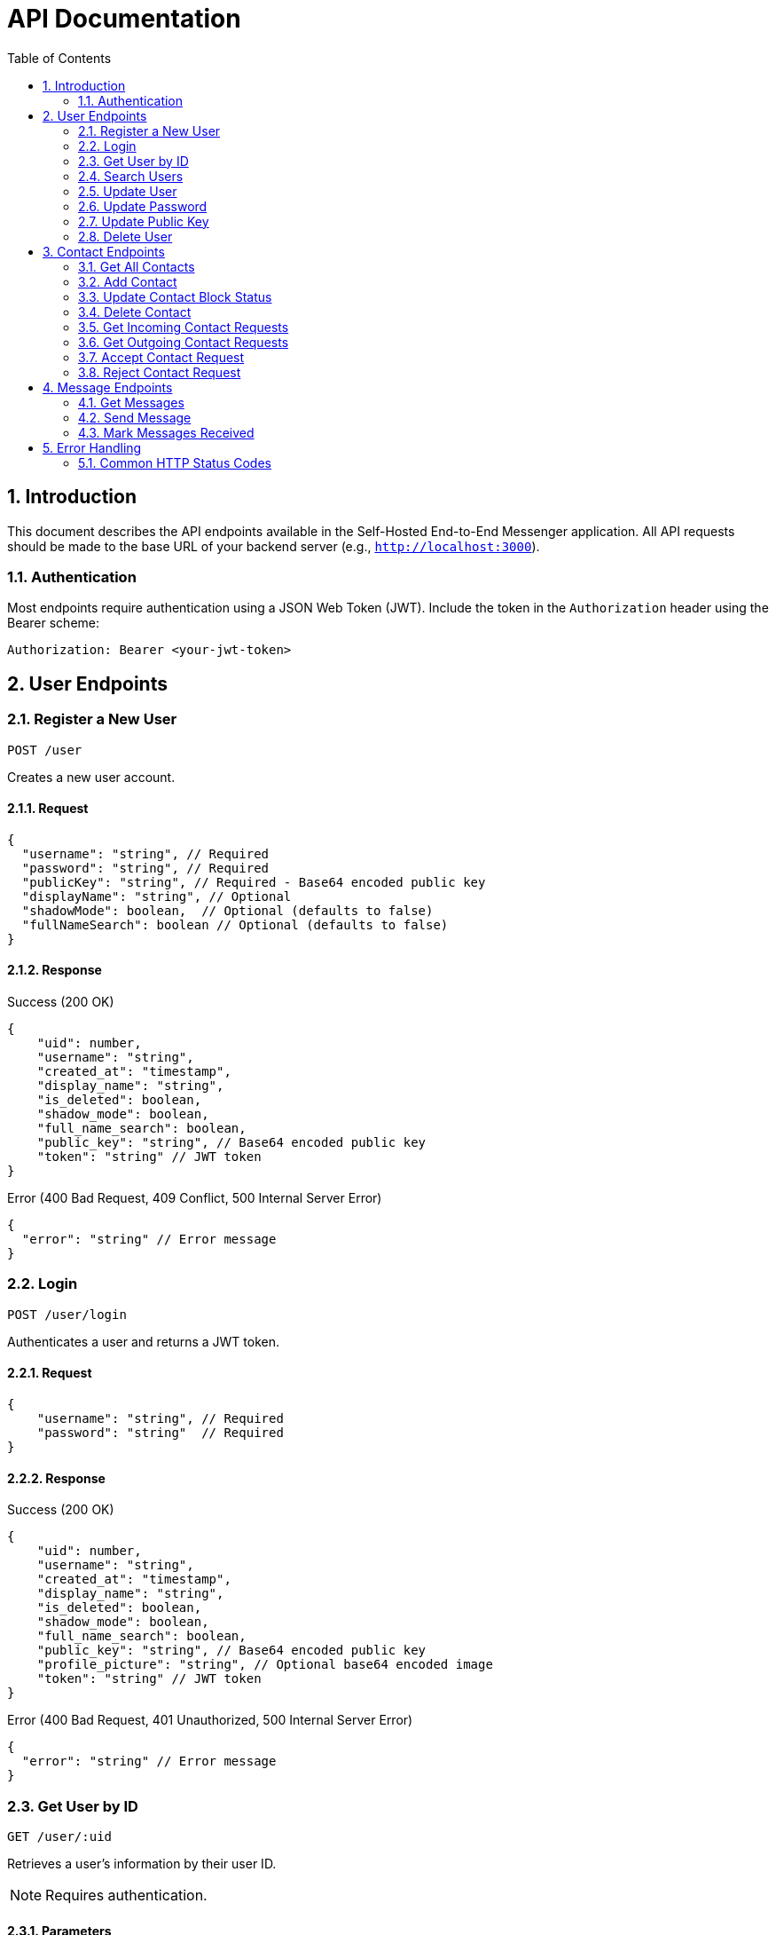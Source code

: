 = API Documentation
:toc: left
:toclevels: 2
:sectnums:
:imagesdir: images
:icons: font

== Introduction

This document describes the API endpoints available in the Self-Hosted End-to-End Messenger application. All API requests should be made to the base URL of your backend server (e.g., `http://localhost:3000`).

=== Authentication

Most endpoints require authentication using a JSON Web Token (JWT). Include the token in the `Authorization` header using the Bearer scheme:

[source,http]
----
Authorization: Bearer <your-jwt-token>
----

== User Endpoints

=== Register a New User
`POST /user`

Creates a new user account.

==== Request

[source,json]
----
{
  "username": "string", // Required
  "password": "string", // Required
  "publicKey": "string", // Required - Base64 encoded public key
  "displayName": "string", // Optional
  "shadowMode": boolean,  // Optional (defaults to false)
  "fullNameSearch": boolean // Optional (defaults to false)
}
----

==== Response

.Success (200 OK)
[source,json]
----
{
    "uid": number,
    "username": "string",
    "created_at": "timestamp",
    "display_name": "string",
    "is_deleted": boolean,
    "shadow_mode": boolean,
    "full_name_search": boolean,
    "public_key": "string", // Base64 encoded public key
    "token": "string" // JWT token
}
----

.Error (400 Bad Request, 409 Conflict, 500 Internal Server Error)
[source,json]
----
{
  "error": "string" // Error message
}
----

=== Login
`POST /user/login`

Authenticates a user and returns a JWT token.

==== Request

[source,json]
----
{
    "username": "string", // Required
    "password": "string"  // Required
}
----

==== Response

.Success (200 OK)
[source,json]
----
{
    "uid": number,
    "username": "string",
    "created_at": "timestamp",
    "display_name": "string",
    "is_deleted": boolean,
    "shadow_mode": boolean,
    "full_name_search": boolean,
    "public_key": "string", // Base64 encoded public key
    "profile_picture": "string", // Optional base64 encoded image
    "token": "string" // JWT token
}
----

.Error (400 Bad Request, 401 Unauthorized, 500 Internal Server Error)
[source,json]
----
{
  "error": "string" // Error message
}
----

=== Get User by ID
`GET /user/:uid`

Retrieves a user's information by their user ID.

[NOTE]
Requires authentication.

==== Parameters

* `uid`: User ID (number)

==== Response

.Success (200 OK)
[source,json]
----
{
  "uid": number,
  "username": "string",
  "created_at": "timestamp",
  "display_name": "string",
  "public_key": "string", // Base64 encoded public key
  "profile_picture": "string" // Optional base64 encoded image
}
----

.Error (400 Bad Request, 404 Not Found, 500 Internal Server Error)
[source,json]
----
{
  "error": "string" // Error message
}
----

=== Search Users
`GET /user/search?query=<search_term>&limit=<limit>`

Searches for users by username.

[NOTE]
Requires authentication.

==== Query Parameters

* `query`: Search term (string, required)
* `limit`: Maximum number of results (number, optional, default: 20)

==== Response

.Success (200 OK)
[source,json]
----
[
  {
    "uid": number,
    "username": "string",
    "created_at": "timestamp",
    "display_name": "string",
    "public_key": "string", // Base64 encoded public key
    "profile_picture": "string" // Optional base64 encoded image
  }
]
----

.Error (400 Bad Request, 500 Internal Server Error)
[source,json]
----
{
  "error": "string" // Error message
}
----

=== Update User
`PUT /user/:uid`

Updates a user's account information. This endpoint updates basic account details except password.

[NOTE]
Requires authentication. Users can only update their own accounts.

==== Parameters

* `uid`: User ID (number)

==== Request

[source,json]
----
{
  "username": "string", // Optional
  "displayName": "string", // Optional
  "shadowMode": boolean, // Optional
  "fullNameSearch": boolean, // Optional
  "profilePicture": "string" // Optional - base64 encoded image
}
----

[NOTE]
At least one field must be provided.

==== Response

.Success (200 OK)
[source,json]
----
{
    "uid": number,
    "username": "string",
    "created_at": "timestamp",
    "display_name": "string",
    "is_deleted": boolean,
    "shadow_mode": boolean,
    "full_name_search": boolean,
    "public_key": "string", // Base64 encoded public key
    "profile_picture": "string", // Optional base64 encoded image
    "token": "string" // JWT token
}
----

.Error (400 Bad Request, 403 Forbidden, 409 Conflict, 500 Internal Server Error)
[source,json]
----
{
  "error": "string" // Error message
}
----

=== Update Password
`PUT /user/:uid/password`

Updates a user's password. Requires verification of the current password.

[NOTE]
Requires authentication. Users can only update their own passwords.

==== Parameters

* `uid`: User ID (number)

==== Request

[source,json]
----
{
  "currentPassword": "string", // Required - must match current password
  "newPassword": "string" // Required - new password to set
}
----

==== Response

.Success (200 OK)
[source,json]
----
{
    "uid": number,
    "username": "string",
    "created_at": "timestamp",
    "display_name": "string",
    "is_deleted": boolean,
    "shadow_mode": boolean,
    "full_name_search": boolean,
    "public_key": "string", // Base64 encoded public key
    "profile_picture": "string", // Optional base64 encoded image
    "token": "string" // JWT token
}
----

.Error (400 Bad Request, 401 Unauthorized, 403 Forbidden, 500 Internal Server Error)
[source,json]
----
{
  "error": "string" // Error message
}
----

=== Update Public Key
`PUT /user/:uid/keys`

Updates a user's public key for encryption.

[NOTE]
Requires authentication. Users can only update their own public keys.

==== Parameters

* `uid`: User ID (number)

==== Request

[source,json]
----
{
  "publicKey": "string" // Required - Base64 encoded public key
}
----

==== Response

.Success (200 OK)
[source,json]
----
{
    "uid": number,
    "username": "string",
    "created_at": "timestamp",
    "display_name": "string",
    "is_deleted": boolean,
    "shadow_mode": boolean,
    "full_name_search": boolean,
    "public_key": "string", // Base64 encoded public key
    "profile_picture": "string", // Optional base64 encoded image
    "token": "string" // JWT token
}
----

.Error (400 Bad Request, 403 Forbidden, 404 Not Found, 500 Internal Server Error)
[source,json]
----
{
  "error": "string" // Error message
}
----

=== Delete User
`DELETE /user/:uid`

Soft deletes a user account.

[NOTE]
Requires authentication. Users can only delete their own accounts.

==== Parameters

* `uid`: User ID (number)

==== Response

.Success (200 OK)
No content is returned.

.Error (400 Bad Request, 403 Forbidden, 404 Not Found, 500 Internal Server Error)
[source,json]
----
{
  "error": "string" // Error message
}
----

== Contact Endpoints

=== Get All Contacts
`GET /contact/:userId`

Retrieves all contacts for a user.

[NOTE]
Requires authentication. Users can only access their own contacts.

==== Parameters

* `userId`: User ID (number)

==== Response

.Success (200 OK)
[source,json]
----
[
  {
    "contactId": number,
    "userId": number,
    "contactUserId": number,
    "username": "string",
    "display_name": "string", // Optional display name
    "createdAt": "timestamp",
    "status": "string"
  }
]
----

.Error (400 Bad Request, 403 Forbidden, 500 Internal Server Error)
[source,json]
----
{
  "error": "string" // Error message
}
----

=== Add Contact
`POST /contact/:userId`

Sends a contact request to another user.

[NOTE]
Requires authentication. Users can only send requests from their own account.

==== Parameters

* `userId`: User ID (number)

==== Request

[source,json]
----
{
  "contactUserId": number // Required
}
----

==== Response

.Success (201 Created)
No content is returned.

.Error (400 Bad Request, 403 Forbidden, 409 Conflict, 500 Internal Server Error)
[source,json]
----
{
  "error": "string" // Error message
}
----

=== Update Contact Block Status
`PUT /contact/:userId/:contactUserId/block`

Blocks or unblocks a contact.

[NOTE]
Requires authentication. Users can only manage their own contacts.

==== Parameters

* `userId`: User ID (number)
* `contactUserId`: Contact's user ID (number)

==== Request

[source,json]
----
{
  "blocked": boolean // Required
}
----

==== Response

.Success (200 OK)
No content is returned.

.Error (400 Bad Request, 403 Forbidden, 404 Not Found, 500 Internal Server Error)
[source,json]
----
{
  "error": "string" // Error message
}
----

=== Delete Contact
`DELETE /contact/:userId/:contactUserId`

Removes a contact from a user's contacts list.

[NOTE]
Requires authentication. Users can only manage their own contacts.

==== Parameters

* `userId`: User ID (number)
* `contactUserId`: Contact's user ID (number)

==== Response

.Success (200 OK)
No content is returned.

.Error (400 Bad Request, 403 Forbidden, 404 Not Found, 500 Internal Server Error)
[source,json]
----
{
  "error": "string" // Error message
}
----

=== Get Incoming Contact Requests
`GET /contact/:userId/requests/incoming`

Retrieves all incoming contact requests for a user.

[NOTE]
Requires authentication. Users can only access their own contact requests.

==== Parameters

* `userId`: User ID (number)

==== Response

.Success (200 OK)
[source,json]
----
[
  {
    "contactId": number,
    "userId": number,
    "contactUserId": number,
    "username": "string",
    "display_name": "string", // Optional display name
    "createdAt": "timestamp",
    "status": "string"
  }
]
----

.Error (400 Bad Request, 403 Forbidden, 500 Internal Server Error)
[source,json]
----
{
  "error": "string" // Error message
}
----

=== Get Outgoing Contact Requests
`GET /contact/:userId/requests/outgoing`

Retrieves all outgoing contact requests for a user.

[NOTE]
Requires authentication. Users can only access their own contact requests.

==== Parameters

* `userId`: User ID (number)

==== Response

.Success (200 OK)
[source,json]
----
[
  {
    "contactId": number,
    "userId": number,
    "contactUserId": number,
    "username": "string",
    "display_name": "string", // Optional display name
    "createdAt": "timestamp",
    "status": "string"
  }
]
----

.Error (400 Bad Request, 403 Forbidden, 500 Internal Server Error)
[source,json]
----
{
  "error": "string" // Error message
}
----

=== Accept Contact Request
`PUT /contact/:userId/requests/:contactUserId/accept`

Accepts an incoming contact request.

[NOTE]
Requires authentication. Users can only manage their own contact requests.

==== Parameters

* `userId`: User ID (number)
* `contactUserId`: Contact's user ID (number)

==== Response

.Success (200 OK)
No content is returned.

.Error (400 Bad Request, 403 Forbidden, 404 Not Found, 500 Internal Server Error)
[source,json]
----
{
  "error": "string" // Error message
}
----

=== Reject Contact Request
`PUT /contact/:userId/requests/:contactUserId/reject`

Rejects an incoming contact request.

[NOTE]
Requires authentication. Users can only manage their own contact requests.

==== Parameters

* `userId`: User ID (number)
* `contactUserId`: Contact's user ID (number)

==== Response

.Success (200 OK)
No content is returned.

.Error (400 Bad Request, 403 Forbidden, 404 Not Found, 500 Internal Server Error)
[source,json]
----
{
  "error": "string" // Error message
}
----

== Message Endpoints

=== Get Messages
`GET /message/:userId?receiverId=<receiverId>`

Retrieves messages between the user and a specific contact.

[NOTE]
Requires authentication. Users can only access their own messages.

==== Parameters

* `userId`: User ID (number)
* `receiverId`: Receiver's user ID (number, query parameter)

==== Response

.Success (200 OK)
[source,json]
----
[
  {
    "messageId": number,
    "senderId": number,
    "receiverId": number,
    "content": "string", // Encrypted message content
    "nonce": "string", // Cryptographic nonce used for encryption
    "timestamp": "timestamp",
    "read": boolean
  }
]
----

.Error (400 Bad Request, 403 Forbidden, 500 Internal Server Error)
[source,json]
----
{
  "error": "string" // Error message
}
----

=== Send Message
`POST /message/:userId/:receiverId`

Sends an encrypted message to a contact.

[NOTE]
Requires authentication. Users can only send messages as themselves.

==== Parameters

* `userId`: User ID (number)
* `receiverId`: Receiver's user ID (number)

==== Request

[source,json]
----
{
  "content": "string", // Required - Encrypted message content
  "nonce": "string" // Required - Cryptographic nonce used for encryption
}
----

==== Response

.Success (200 OK)
[source,json]
----
{
  "messageId": number,
  "senderId": number,
  "receiverId": number,
  "content": "string", // Encrypted message content
  "nonce": "string", // Cryptographic nonce used for encryption
  "timestamp": "timestamp",
  "read": boolean
}
----

.Error (400 Bad Request, 403 Forbidden, 404 Not Found, 500 Internal Server Error)
[source,json]
----
{
  "error": "string" // Error message
}
----

=== Mark Messages Received
`DELETE /message/:userId/received`

Marks messages as received by the user and deletes them from the server.

[NOTE]
Requires authentication. Users can only mark their own messages as received.

==== Parameters

* `userId`: User ID (number)

==== Request

[source,json]
----
{
  "messageIds": [number] // Required - Array of message IDs to mark as received
}
----

==== Response

.Success (200 OK)
No content is returned.

.Error (400 Bad Request, 403 Forbidden, 404 Not Found, 500 Internal Server Error)
[source,json]
----
{
  "error": "string" // Error message
}
----

== Error Handling

All API endpoints follow a consistent error handling pattern. In case of an error, the response will include:

* An appropriate HTTP status code
* A JSON response body with an `error` property containing a human-readable error message

=== Common HTTP Status Codes

* *200 OK*: The request was successful
* *201 Created*: A resource was successfully created
* *400 Bad Request*: The request was malformed or missing required parameters
* *401 Unauthorized*: Authentication is required or failed
* *403 Forbidden*: The user does not have permission to access the resource
* *404 Not Found*: The requested resource was not found
* *409 Conflict*: The request conflicts with the current state of the server
* *500 Internal Server Error*: An unexpected error occurred on the server
